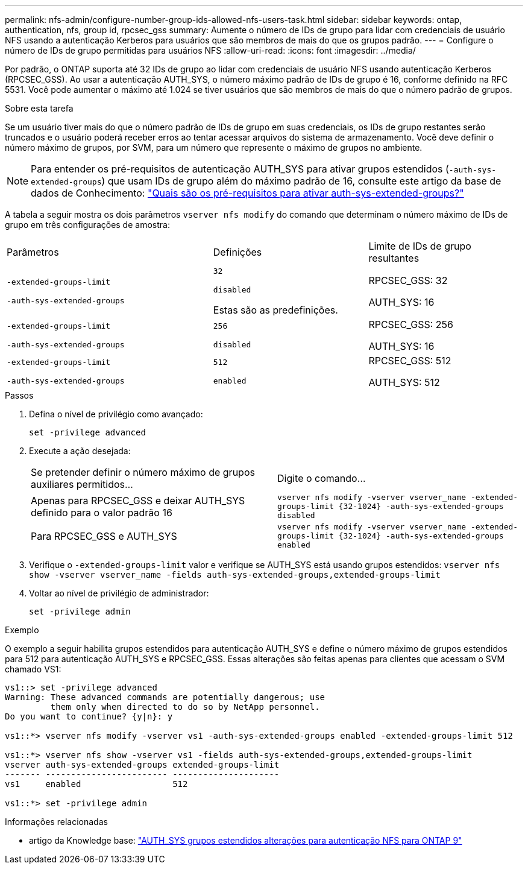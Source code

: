 ---
permalink: nfs-admin/configure-number-group-ids-allowed-nfs-users-task.html 
sidebar: sidebar 
keywords: ontap, authentication, nfs, group id, rpcsec_gss 
summary: Aumente o número de IDs de grupo para lidar com credenciais de usuário NFS usando a autenticação Kerberos para usuários que são membros de mais do que os grupos padrão. 
---
= Configure o número de IDs de grupo permitidas para usuários NFS
:allow-uri-read: 
:icons: font
:imagesdir: ../media/


[role="lead"]
Por padrão, o ONTAP suporta até 32 IDs de grupo ao lidar com credenciais de usuário NFS usando autenticação Kerberos (RPCSEC_GSS). Ao usar a autenticação AUTH_SYS, o número máximo padrão de IDs de grupo é 16, conforme definido na RFC 5531. Você pode aumentar o máximo até 1.024 se tiver usuários que são membros de mais do que o número padrão de grupos.

.Sobre esta tarefa
Se um usuário tiver mais do que o número padrão de IDs de grupo em suas credenciais, os IDs de grupo restantes serão truncados e o usuário poderá receber erros ao tentar acessar arquivos do sistema de armazenamento. Você deve definir o número máximo de grupos, por SVM, para um número que represente o máximo de grupos no ambiente.


NOTE: Para entender os pré-requisitos de autenticação AUTH_SYS para ativar grupos estendidos (`-auth-sys-extended-groups`) que usam IDs de grupo além do máximo padrão de 16, consulte este artigo da base de dados de Conhecimento: https://kb.netapp.com/on-prem/ontap/da/NAS/NAS-KBs/What_are_the_prerequisites_for_enabling_auth_sys_extended_groups#["Quais são os pré-requisitos para ativar auth-sys-extended-groups?"^]

A tabela a seguir mostra os dois parâmetros `vserver nfs modify` do comando que determinam o número máximo de IDs de grupo em três configurações de amostra:

[cols="40,30,30"]
|===


| Parâmetros | Definições | Limite de IDs de grupo resultantes 


 a| 
`-extended-groups-limit`

`-auth-sys-extended-groups`
 a| 
`32`

`disabled`

Estas são as predefinições.
 a| 
RPCSEC_GSS: 32

AUTH_SYS: 16



 a| 
`-extended-groups-limit`

`-auth-sys-extended-groups`
 a| 
`256`

`disabled`
 a| 
RPCSEC_GSS: 256

AUTH_SYS: 16



 a| 
`-extended-groups-limit`

`-auth-sys-extended-groups`
 a| 
`512`

`enabled`
 a| 
RPCSEC_GSS: 512

AUTH_SYS: 512

|===
.Passos
. Defina o nível de privilégio como avançado:
+
`set -privilege advanced`

. Execute a ação desejada:
+
|===


| Se pretender definir o número máximo de grupos auxiliares permitidos... | Digite o comando... 


 a| 
Apenas para RPCSEC_GSS e deixar AUTH_SYS definido para o valor padrão 16
 a| 
`+vserver nfs modify -vserver vserver_name -extended-groups-limit {32-1024} -auth-sys-extended-groups disabled+`



 a| 
Para RPCSEC_GSS e AUTH_SYS
 a| 
`+vserver nfs modify -vserver vserver_name -extended-groups-limit {32-1024} -auth-sys-extended-groups enabled+`

|===
. Verifique o `-extended-groups-limit` valor e verifique se AUTH_SYS está usando grupos estendidos: `vserver nfs show -vserver vserver_name -fields auth-sys-extended-groups,extended-groups-limit`
. Voltar ao nível de privilégio de administrador:
+
`set -privilege admin`



.Exemplo
O exemplo a seguir habilita grupos estendidos para autenticação AUTH_SYS e define o número máximo de grupos estendidos para 512 para autenticação AUTH_SYS e RPCSEC_GSS. Essas alterações são feitas apenas para clientes que acessam o SVM chamado VS1:

[listing]
----
vs1::> set -privilege advanced
Warning: These advanced commands are potentially dangerous; use
         them only when directed to do so by NetApp personnel.
Do you want to continue? {y|n}: y

vs1::*> vserver nfs modify -vserver vs1 -auth-sys-extended-groups enabled -extended-groups-limit 512

vs1::*> vserver nfs show -vserver vs1 -fields auth-sys-extended-groups,extended-groups-limit
vserver auth-sys-extended-groups extended-groups-limit
------- ------------------------ ---------------------
vs1     enabled                  512

vs1::*> set -privilege admin
----
.Informações relacionadas
* artigo da Knowledge base: https://kb.netapp.com/on-prem/ontap/da/NAS/NAS-KBs/How_does_AUTH_SYS_Extended_Groups_change_NFS_authentication["AUTH_SYS grupos estendidos alterações para autenticação NFS para ONTAP 9"^]

